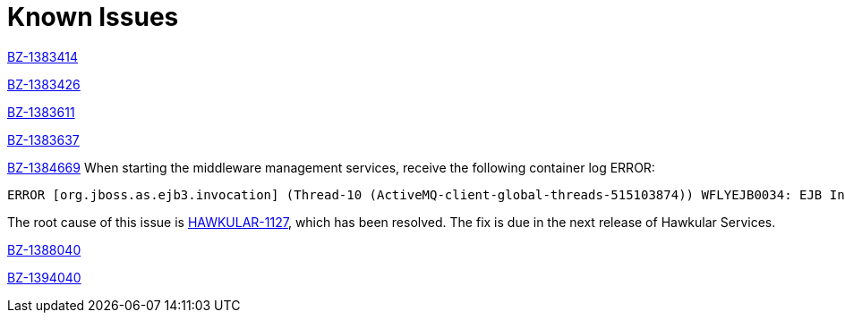 [[known_issues]]
= Known Issues
////
Consequence - What did the customer experience? What was the symptom? What user action or situation would make this problem manifest?
Cause - Why did this happen?
Workaround (If there is one)- What can you do to avoid or negate the effects of this issue in the meantime?  Sometimes if there is no workaround it is worthwhile telling readers to contact support for advice.
////

https://bugzilla.redhat.com/show_bug.cgi?id=1383414[BZ-1383414]

https://bugzilla.redhat.com/show_bug.cgi?id=1383426[BZ-1383426]

https://bugzilla.redhat.com/show_bug.cgi?id=1383611[BZ-1383611]

https://bugzilla.redhat.com/show_bug.cgi?id=1383637[BZ-1383637]

https://bugzilla.redhat.com/show_bug.cgi?id=1384669[BZ-1384669]
When starting the middleware management services, receive the following container log ERROR:
----
ERROR [org.jboss.as.ejb3.invocation] (Thread-10 (ActiveMQ-client-global-threads-515103874)) WFLYEJB0034: EJB Invocation failed on component HawkularTopicListener for method public void org.hawkular.bus.common.consumer.BasicMessageListener.onMessage(javax.jms.Message): javax.ejb.EJBException: java.lang.NullPointerException
----

The root cause of this issue is https://issues.jboss.org/browse/HAWKULAR-1127[HAWKULAR-1127], which has been resolved.  The fix is due in the next release of Hawkular Services.

https://bugzilla.redhat.com/show_bug.cgi?id=1388040[BZ-1388040]

https://bugzilla.redhat.com/show_bug.cgi?id=1394040[BZ-1394040]

